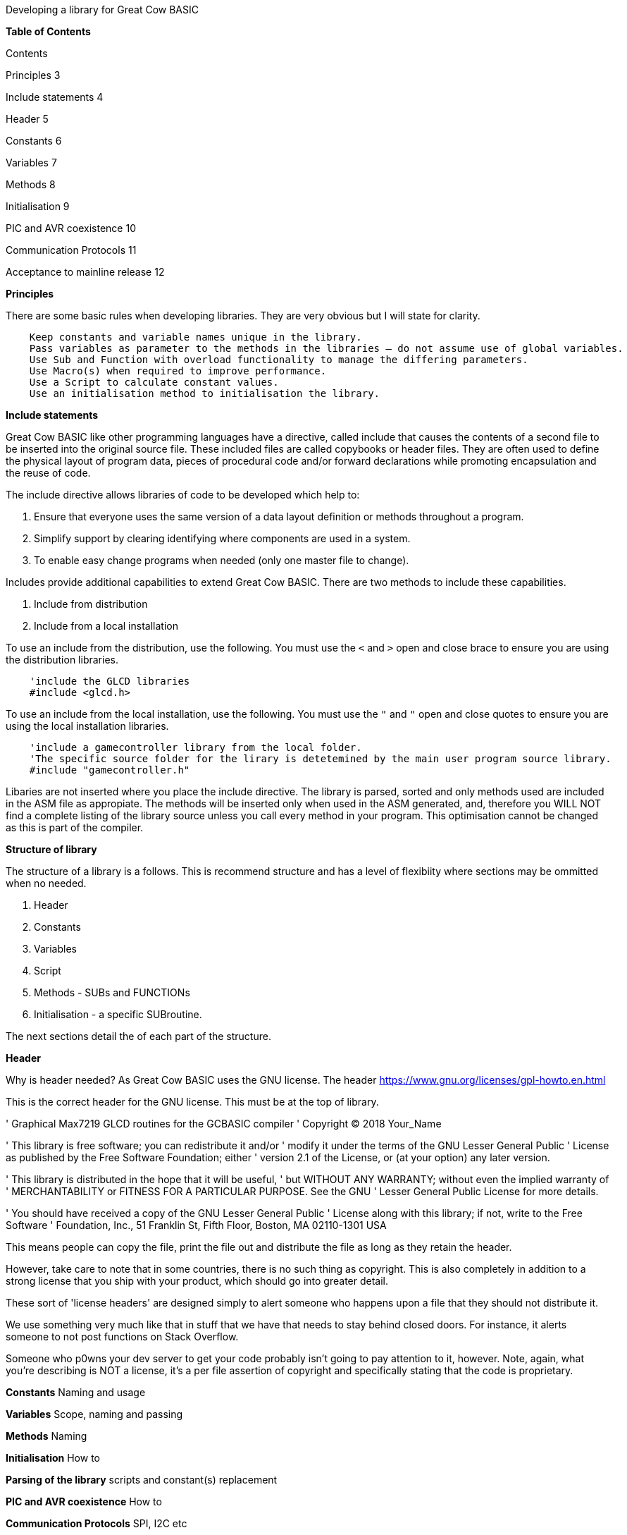 Developing a library for Great Cow BASIC


**Table of Contents**

Contents

Principles	3

Include statements	4

Header	5

Constants	6

Variables	7

Methods	8

Initialisation	9

PIC and AVR coexistence	10

Communication Protocols	11

Acceptance to mainline release	12




**Principles**

There are some basic rules when developing libraries.  They are very obvious but I will state for clarity.
----
    Keep constants and variable names unique in the library.
    Pass variables as parameter to the methods in the libraries – do not assume use of global variables.
    Use Sub and Function with overload functionality to manage the differing parameters.
    Use Macro(s) when required to improve performance.
    Use a Script to calculate constant values.
    Use an initialisation method to initialisation the library.
----

**Include statements**

Great Cow BASIC like other programming languages have a directive, called include that causes the contents of a second file to be inserted into the original source file.   These included files are called copybooks or header files.   They are often used to define the physical layout of program data, pieces of procedural code and/or forward declarations while promoting encapsulation and the reuse of code.

The include directive allows libraries of code to be developed which help to:

1.	Ensure that everyone uses the same version of a data layout definition or methods throughout a program.
2.	Simplify support by clearing identifying where components are used in a system.
3.	To enable easy change programs when needed (only one master file to change).

Includes provide additional capabilities to extend Great Cow BASIC.  There are two methods to include these capabilities.

1.	Include from distribution
2.	Include from a local installation

To use an include from the distribution, use the following.   You must use the `<` and `>` open and close brace to ensure you are using the distribution libraries.

----
    'include the GLCD libraries
    #include <glcd.h>
----

To use an include from the local installation, use the following.   You must use the `"` and `"` open and close quotes to ensure you are using the local installation libraries.

----
    'include a gamecontroller library from the local folder.
    'The specific source folder for the lirary is detetemined by the main user program source library.
    #include "gamecontroller.h"

----

Libaries are not inserted where you place the include directive.  The library is parsed, sorted and only methods used are included in the ASM file as appropiate.  The methods will be inserted only when used in the ASM generated, and, therefore you WILL NOT find a complete listing of the library source unless you call every method in your program.  This optimisation cannot be changed as this is part of the compiler.

**Structure of library**

The structure of a library is a follows.  This is recommend structure and has a level of flexibiity where sections may be ommitted when no needed.

1. Header
2. Constants
3. Variables
4. Script
5. Methods - SUBs and FUNCTIONs
6. Initialisation - a specific SUBroutine.

The next sections detail the of each part of the structure.

**Header**

Why is header needed?  As Great Cow BASIC uses the GNU license.  The header https://www.gnu.org/licenses/gpl-howto.en.html

This is the correct header for the GNU license.  This must be at the top of library.

'    Graphical Max7219 GLCD routines for the GCBASIC compiler
'    Copyright (C) 2018 Your_Name

'    This library is free software; you can redistribute it and/or
'    modify it under the terms of the GNU Lesser General Public
'    License as published by the Free Software Foundation; either
'    version 2.1 of the License, or (at your option) any later version.

'    This library is distributed in the hope that it will be useful,
'    but WITHOUT ANY WARRANTY; without even the implied warranty of
'    MERCHANTABILITY or FITNESS FOR A PARTICULAR PURPOSE.  See the GNU
'    Lesser General Public License for more details.

'    You should have received a copy of the GNU Lesser General Public
'    License along with this library; if not, write to the Free Software
'    Foundation, Inc., 51 Franklin St, Fifth Floor, Boston, MA  02110-1301  USA


This means people can copy the file, print the file out and distribute the file as long as they retain the header.

However, take care to note that in some countries, there is no such thing as copyright. This is also completely in addition to a strong license that you ship with your product, which should go into greater detail.

These sort of 'license headers' are designed simply to alert someone who happens upon a file that they should not distribute it.

We use something very much like that in stuff that we have that needs to stay behind closed doors. For instance, it alerts someone to not post functions on Stack Overflow.

Someone who p0wns your dev server to get your code probably isn't going to pay attention to it, however. Note, again, what you're describing is NOT a license, it's a per file assertion of copyright and specifically stating that the code is proprietary.


**Constants**
Naming and usage

**Variables**
Scope, naming and passing

**Methods**
Naming

**Initialisation**
How to

**Parsing of the library**
scripts and constant(s) replacement

**PIC and AVR coexistence**
How to

**Communication Protocols**
SPI, I2C etc

**Acceptance to mainline release**
Testing and all 000 chips, Help, demos
